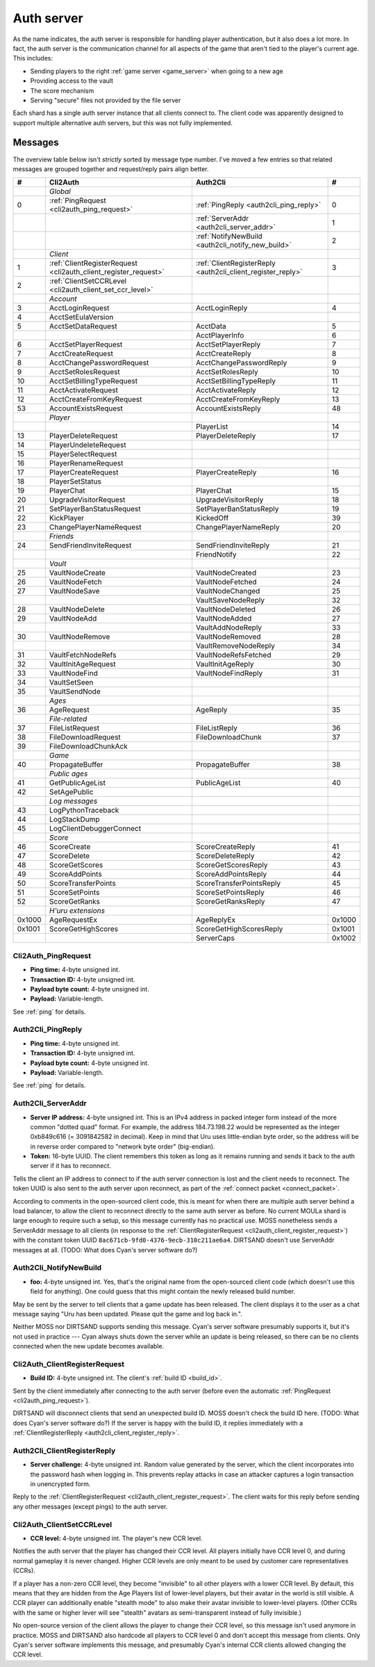 .. index:: auth server
   single: server; auth
   single: AuthSrv
   :name: auth_server

Auth server
===========

As the name indicates,
the auth server is responsible for handling player authentication,
but it also does a lot more.
In fact,
the auth server is the communication channel for all aspects of the game that aren't tied to the player's current age.
This includes:

* Sending players to the right :ref:`game server <game_server>` when going to a new age
* Providing access to the vault
* The score mechanism
* Serving "secure" files not provided by the file server

Each shard has a single auth server instance that all clients connect to.
The client code was apparently designed to support multiple alternative auth servers,
but this was not fully implemented.

Messages
--------

The overview table below isn't *strictly* sorted by message type number.
I've moved a few entries
so that related messages are grouped together
and request/reply pairs align better.

.. csv-table::
   :header: #,Cli2Auth,Auth2Cli,#
   :widths: auto
   
   ,*Global*,,
   0,:ref:`PingRequest <cli2auth_ping_request>`,:ref:`PingReply <auth2cli_ping_reply>`,0
   ,,:ref:`ServerAddr <auth2cli_server_addr>`,1
   ,,:ref:`NotifyNewBuild <auth2cli_notify_new_build>`,2
   ,*Client*,,
   1,:ref:`ClientRegisterRequest <cli2auth_client_register_request>`,:ref:`ClientRegisterReply <auth2cli_client_register_reply>`,3
   2,:ref:`ClientSetCCRLevel <cli2auth_client_set_ccr_level>`,,
   ,*Account*,,
   3,AcctLoginRequest,AcctLoginReply,4
   4,AcctSetEulaVersion,,
   5,AcctSetDataRequest,AcctData,5
   ,,AcctPlayerInfo,6
   6,AcctSetPlayerRequest,AcctSetPlayerReply,7
   7,AcctCreateRequest,AcctCreateReply,8
   8,AcctChangePasswordRequest,AcctChangePasswordReply,9
   9,AcctSetRolesRequest,AcctSetRolesReply,10
   10,AcctSetBillingTypeRequest,AcctSetBillingTypeReply,11
   11,AcctActivateRequest,AcctActivateReply,12
   12,AcctCreateFromKeyRequest,AcctCreateFromKeyReply,13
   53,AccountExistsRequest,AccountExistsReply,48
   ,*Player*,,
   ,,PlayerList,14
   13,PlayerDeleteRequest,PlayerDeleteReply,17
   14,PlayerUndeleteRequest,,
   15,PlayerSelectRequest,,
   16,PlayerRenameRequest,,
   17,PlayerCreateRequest,PlayerCreateReply,16
   18,PlayerSetStatus,,
   19,PlayerChat,PlayerChat,15
   20,UpgradeVisitorRequest,UpgradeVisitorReply,18
   21,SetPlayerBanStatusRequest,SetPlayerBanStatusReply,19
   22,KickPlayer,KickedOff,39
   23,ChangePlayerNameRequest,ChangePlayerNameReply,20
   ,*Friends*,,
   24,SendFriendInviteRequest,SendFriendInviteReply,21
   ,,FriendNotify,22
   ,*Vault*,,
   25,VaultNodeCreate,VaultNodeCreated,23
   26,VaultNodeFetch,VaultNodeFetched,24
   27,VaultNodeSave,VaultNodeChanged,25
   ,,VaultSaveNodeReply,32
   28,VaultNodeDelete,VaultNodeDeleted,26
   29,VaultNodeAdd,VaultNodeAdded,27
   ,,VaultAddNodeReply,33
   30,VaultNodeRemove,VaultNodeRemoved,28
   ,,VaultRemoveNodeReply,34
   31,VaultFetchNodeRefs,VaultNodeRefsFetched,29
   32,VaultInitAgeRequest,VaultInitAgeReply,30
   33,VaultNodeFind,VaultNodeFindReply,31
   34,VaultSetSeen,,
   35,VaultSendNode,,
   ,*Ages*,,
   36,AgeRequest,AgeReply,35
   ,*File-related*,,
   37,FileListRequest,FileListReply,36
   38,FileDownloadRequest,FileDownloadChunk,37
   39,FileDownloadChunkAck,,
   ,*Game*,,
   40,PropagateBuffer,PropagateBuffer,38
   ,*Public ages*,,
   41,GetPublicAgeList,PublicAgeList,40
   42,SetAgePublic,,
   ,*Log messages*,,
   43,LogPythonTraceback,,
   44,LogStackDump,,
   45,LogClientDebuggerConnect,,
   ,*Score*,,
   46,ScoreCreate,ScoreCreateReply,41
   47,ScoreDelete,ScoreDeleteReply,42
   48,ScoreGetScores,ScoreGetScoresReply,43
   49,ScoreAddPoints,ScoreAddPointsReply,44
   50,ScoreTransferPoints,ScoreTransferPointsReply,45
   51,ScoreSetPoints,ScoreSetPointsReply,46
   52,ScoreGetRanks,ScoreGetRanksReply,47
   ,*H'uru extensions*,,
   0x1000,AgeRequestEx,AgeReplyEx,0x1000
   0x1001,ScoreGetHighScores,ScoreGetHighScoresReply,0x1001
   ,,ServerCaps,0x1002

.. _cli2auth_ping_request:

Cli2Auth_PingRequest
^^^^^^^^^^^^^^^^^^^^

* **Ping time:** 4-byte unsigned int.
* **Transaction ID:** 4-byte unsigned int.
* **Payload byte count:** 4-byte unsigned int.
* **Payload:** Variable-length.

See :ref:`ping` for details.

.. _auth2cli_ping_reply:

Auth2Cli_PingReply
^^^^^^^^^^^^^^^^^^

* **Ping time:** 4-byte unsigned int.
* **Transaction ID:** 4-byte unsigned int.
* **Payload byte count:** 4-byte unsigned int.
* **Payload:** Variable-length.

See :ref:`ping` for details.

.. _auth2cli_server_addr:

Auth2Cli_ServerAddr
^^^^^^^^^^^^^^^^^^^

* **Server IP address:** 4-byte unsigned int.
  This is an IPv4 address in packed integer form instead of the more common "dotted quad" format.
  For example,
  the address 184.73.198.22 would be represented as the integer 0xb849c616 (= 3091842582 in decimal).
  Keep in mind that Uru uses little-endian byte order,
  so the address will be in reverse order compared to "network byte order" (big-endian).
* **Token:** 16-byte UUID.
  The client remembers this token as long as it remains running
  and sends it back to the auth server if it has to reconnect.

Tells the client an IP address to connect to
if the auth server connection is lost and the client needs to reconnect.
The token UUID is also sent to the auth server upon reconnect,
as part of the :ref:`connect packet <connect_packet>`.

According to comments in the open-sourced client code,
this is meant for when there are multiple auth server behind a load balancer,
to allow the client to reconnect directly to the same auth server as before.
No current MOULa shard is large enough to require such a setup,
so this message currently has no practical use.
MOSS nonetheless sends a ServerAddr message to all clients
(in response to the :ref:`ClientRegisterRequest <cli2auth_client_register_request>`)
with the constant token UUID ``8ac671cb-9fd0-4376-9ecb-310c211ae6a4``.
DIRTSAND doesn't use ServerAddr messages at all.
(TODO: What does Cyan's server software do?)

.. _auth2cli_notify_new_build:

Auth2Cli_NotifyNewBuild
^^^^^^^^^^^^^^^^^^^^^^^

* **foo:** 4-byte unsigned int.
  Yes, that's the original name from the open-sourced client code
  (which doesn't use this field for anything).
  One could guess that this might contain the newly released build number.

May be sent by the server to tell clients that a game update has been released.
The client displays it to the user as a chat message saying
"Uru has been updated. Please quit the game and log back in.".

Neither MOSS nor DIRTSAND supports sending this message.
Cyan's server software presumably supports it,
but it's not used in practice ---
Cyan always shuts down the server while an update is being released,
so there can be no clients connected when the new update becomes available.

.. _cli2auth_client_register_request:

Cli2Auth_ClientRegisterRequest
^^^^^^^^^^^^^^^^^^^^^^^^^^^^^^

* **Build ID:** 4-byte unsigned int.
  The client's :ref:`build ID <build_id>`.

Sent by the client immediately after connecting to the auth server
(before even the automatic :ref:`PingRequest <cli2auth_ping_request>`).

DIRTSAND will disconnect clients that send an unexpected build ID.
MOSS doesn't check the build ID here.
(TODO: What does Cyan's server software do?)
If the server is happy with the build ID,
it replies immediately with a :ref:`ClientRegisterReply <auth2cli_client_register_reply>`.

.. _auth2cli_client_register_reply:

Auth2Cli_ClientRegisterReply
^^^^^^^^^^^^^^^^^^^^^^^^^^^^

* **Server challenge:** 4-byte unsigned int.
  Random value generated by the server,
  which the client incorporates into the password hash when logging in.
  This prevents replay attacks in case an attacker captures a login transaction in unencrypted form.

Reply to the :ref:`ClientRegisterRequest <cli2auth_client_register_request>`.
The client waits for this reply before sending any other messages (except pings) to the auth server.

.. index:: CCR level
   :name: ccr_level

.. index:: stealth mode
   :name: stealth_mode

.. _cli2auth_client_set_ccr_level:

Cli2Auth_ClientSetCCRLevel
^^^^^^^^^^^^^^^^^^^^^^^^^^

* **CCR level:** 4-byte unsigned int.
  The player's new CCR level.

Notifies the auth server that the player has changed their CCR level.
All players initially have CCR level 0,
and during normal gameplay it is never changed.
Higher CCR levels are only meant to be used by customer care representatives (CCRs).

If a player has a non-zero CCR level,
they become "invisible" to all other players with a lower CCR level.
By default,
this means that they are hidden from the Age Players list of lower-level players,
but their avatar in the world is still visible.
A CCR player can additionally enable "stealth mode" to also make their avatar invisible to lower-level players.
(Other CCRs with the same or higher lever will see "stealth" avatars as semi-transparent instead of fully invisible.)

No open-source version of the client allows the player to change their CCR level,
so this message isn't used anymore in practice.
MOSS and DIRTSAND also hardcode all players to CCR level 0
and don't accept this message from clients.
Only Cyan's server software implements this message,
and presumably Cyan's internal CCR clients allowed changing the CCR level.
